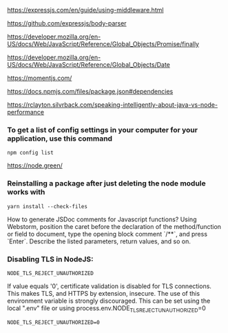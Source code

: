 https://expressjs.com/en/guide/using-middleware.html 
 
https://github.com/expressjs/body-parser 
 
https://developer.mozilla.org/en-US/docs/Web/JavaScript/Reference/Global_Objects/Promise/finally 

https://developer.mozilla.org/en-US/docs/Web/JavaScript/Reference/Global_Objects/Date 
 
https://momentjs.com/ 
 
https://docs.npmjs.com/files/package.json#dependencies 
 
https://rclayton.silvrback.com/speaking-intelligently-about-java-vs-node-performance

*** To get a list of config settings in your computer for your application, use this command
  #+begin_src 
  npm config list
  #+end_src

https://node.green/

*** Reinstalling a package after just deleting the node module works with
  #+begin_src 
  yarn install --check-files
  #+end_src

How to generate JSDoc comments for Javascript functions?
Using Webstorm, position the caret before the declaration of the method/function or field to document, type the opening block comment `/**`, and press `Enter`. Describe the listed parameters, return values, and so on.


*** Disabling TLS in NodeJS:

  #+begin_src 
  NODE_TLS_REJECT_UNAUTHORIZED
  #+end_src

  If value equals '0', certificate validation is disabled for TLS connections. This makes TLS, and HTTPS by extension, insecure. The use of this environment variable is strongly discouraged.
  This can be set using the local ".env" file or using process.env.NODE_TLS_REJECT_UNAUTHORIZED=0

  #+begin_src 
  NODE_TLS_REJECT_UNAUTHORIZED=0
  #+end_src
